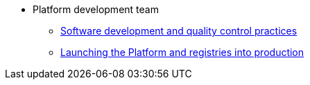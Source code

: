 * Platform development team
** xref:platform-develop:coding-standards.adoc[Software development and quality control practices]
** xref:platform-develop:platform-prod-deployment.adoc[Launching the Platform and registries into production]
